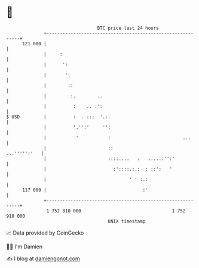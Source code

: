 * 👋

#+begin_example
                                     BTC price last 24 hours                    
                 +------------------------------------------------------------+ 
         121 000 |                                                            | 
                 |     :                                                      | 
                 |      ':                                                    | 
                 |       '.                                                   | 
                 |        ::                                                  | 
                 |         :.        ..                                       | 
                 |          :    .. :':                                       | 
   $ USD         |          :  . :::  '.:.                                    | 
                 |          '.'':'     '':                                    | 
                 |           '           :                           ...      | 
                 |                       ::                      ...''''':'   | 
                 |                       ::::....   .   .....:'':'            | 
                 |                         :'::::.:.:  : ::':   '             | 
                 |                               ' ' :.:                      | 
         117 000 |                                    :'                      | 
                 +------------------------------------------------------------+ 
                  1 752 810 000                                  1 752 910 000  
                                         UNIX timestamp                         
#+end_example
📈 Data provided by CoinGecko

🧑‍💻 I'm Damien

✍️ I blog at [[https://www.damiengonot.com][damiengonot.com]]
